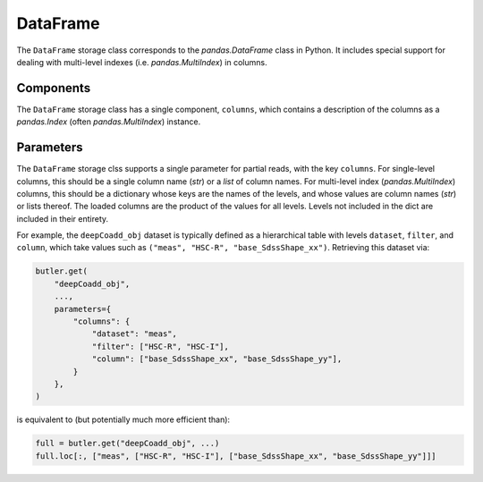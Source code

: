 .. _lsst.daf.butler-concrete_storage_classes_dataframe:

DataFrame
---------

The ``DataFrame`` storage class corresponds to the `pandas.DataFrame` class in Python.
It includes special support for dealing with multi-level indexes (i.e. `pandas.MultiIndex`) in columns.

Components
^^^^^^^^^^

The ``DataFrame`` storage class has a single component, ``columns``, which contains a description of the columns as a `pandas.Index` (often `pandas.MultiIndex`) instance.

Parameters
^^^^^^^^^^

The ``DataFrame`` storage clss supports a single parameter for partial reads, with the key ``columns``.
For single-level columns, this should be a single column name (`str`) or a `list` of column names.
For multi-level index (`pandas.MultiIndex`) columns, this should be a dictionary whose keys are the names of the levels, and whose values are column names (`str`) or lists thereof.
The loaded columns are the product of the values for all levels.
Levels not included in the dict are included in their entirety.

For example, the ``deepCoadd_obj`` dataset is typically defined as a hierarchical table with levels ``dataset``, ``filter``, and ``column``, which take values such as ``("meas", "HSC-R", "base_SdssShape_xx")``.
Retrieving this dataset via:

.. code-block:: python

   butler.get(
       "deepCoadd_obj",
       ...,
       parameters={
           "columns": {
               "dataset": "meas",
               "filter": ["HSC-R", "HSC-I"],
               "column": ["base_SdssShape_xx", "base_SdssShape_yy"],
           }
       },
   )

is equivalent to (but potentially much more efficient than):

.. code-block:: python

   full = butler.get("deepCoadd_obj", ...)
   full.loc[:, ["meas", ["HSC-R", "HSC-I"], ["base_SdssShape_xx", "base_SdssShape_yy"]]]
